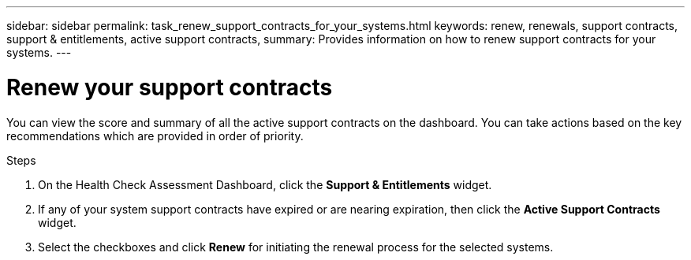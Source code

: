 ---
sidebar: sidebar
permalink: task_renew_support_contracts_for_your_systems.html
keywords: renew, renewals, support contracts, support & entitlements, active support contracts,
summary: Provides information on how to renew support contracts for your systems.
---

= Renew your support contracts
:toc: macro
:toclevels: 1
:hardbreaks:
:nofooter:
:icons: font
:linkattrs:
:imagesdir: ./media/

[.lead]
You can view the score and summary of all the active support contracts on the dashboard. You can take actions based on the key recommendations which are provided in order of priority.

.Steps
. On the Health Check Assessment Dashboard, click the *Support & Entitlements* widget.
. If any of your system support contracts have expired or are nearing expiration, then click the *Active Support Contracts* widget.
. Select the checkboxes and click *Renew* for initiating the renewal process for the selected systems.
